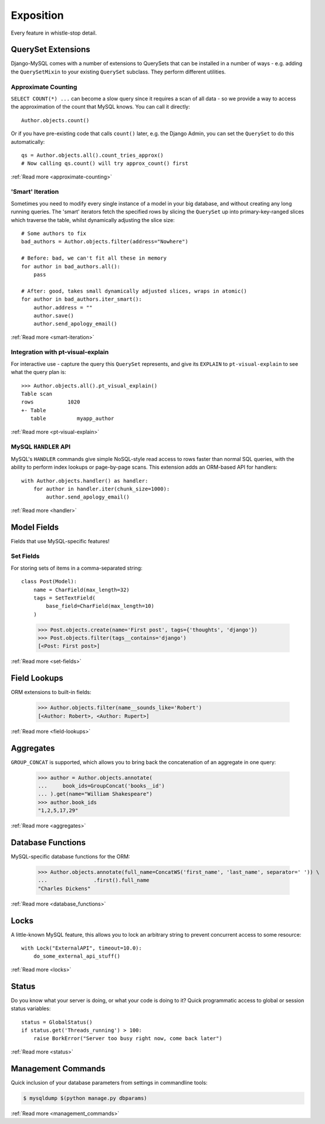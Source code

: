 Exposition
==========

Every feature in whistle-stop detail.

-------------------
QuerySet Extensions
-------------------

Django-MySQL comes with a number of extensions to QuerySets that can be
installed in a number of ways - e.g. adding the ``QuerySetMixin`` to your
existing ``QuerySet`` subclass. They perform different utilities.


Approximate Counting
--------------------

``SELECT COUNT(*) ...`` can become a slow query since it requires a scan of all
data - so we provide a way to access the approximation of the count that MySQL
knows. You can call it directly::

    Author.objects.count()

Or if you have pre-existing code that calls ``count()`` later, e.g. the Django
Admin, you can set the ``QuerySet`` to do this automatically::

    qs = Author.objects.all().count_tries_approx()
    # Now calling qs.count() will try approx_count() first

:ref:`Read more <approximate-counting>`


'Smart' Iteration
-----------------

Sometimes you need to modify every single instance of a model in your big
database, and without creating any long running queries. The 'smart' iterators
fetch the specified rows by slicing the ``QuerySet`` up into primary-key-ranged
slices which traverse the table, whilst dynamically adjusting the slice size::

    # Some authors to fix
    bad_authors = Author.objects.filter(address="Nowhere")

    # Before: bad, we can't fit all these in memory
    for author in bad_authors.all():
        pass

    # After: good, takes small dynamically adjusted slices, wraps in atomic()
    for author in bad_authors.iter_smart():
        author.address = ""
        author.save()
        author.send_apology_email()

:ref:`Read more <smart-iteration>`


Integration with pt-visual-explain
----------------------------------

For interactive use - capture the query this ``QuerySet`` represents, and give
its ``EXPLAIN`` to ``pt-visual-explain`` to see what the query plan is::

    >>> Author.objects.all().pt_visual_explain()
    Table scan
    rows           1020
    +- Table
       table          myapp_author

:ref:`Read more <pt-visual-explain>`


MySQL ``HANDLER`` API
---------------------

MySQL's ``HANDLER`` commands give simple NoSQL-style read access to rows faster
than normal SQL queries, with the ability to perform index lookups or
page-by-page scans. This extension adds an ORM-based API for handlers::

    with Author.objects.handler() as handler:
        for author in handler.iter(chunk_size=1000):
            author.send_apology_email()

:ref:`Read more <handler>`


------------
Model Fields
------------

Fields that use MySQL-specific features!

Set Fields
----------

For storing sets of items in a comma-separated string::

    class Post(Model):
        name = CharField(max_length=32)
        tags = SetTextField(
            base_field=CharField(max_length=10)
        )

..

    >>> Post.objects.create(name='First post', tags={'thoughts', 'django'})
    >>> Post.objects.filter(tags__contains='django')
    [<Post: First post>]

:ref:`Read more <set-fields>`


-------------
Field Lookups
-------------

ORM extensions to built-in fields:

    >>> Author.objects.filter(name__sounds_like='Robert')
    [<Author: Robert>, <Author: Rupert>]

:ref:`Read more <field-lookups>`


----------
Aggregates
----------

``GROUP_CONCAT`` is supported, which allows you to bring back the concatenation
of an aggregate in one query:

    >>> author = Author.objects.annotate(
    ...     book_ids=GroupConcat('books__id')
    ... ).get(name="William Shakespeare")
    >>> author.book_ids
    "1,2,5,17,29"

:ref:`Read more <aggregates>`


------------------
Database Functions
------------------

MySQL-specific database functions for the ORM:

    >>> Author.objects.annotate(full_name=ConcatWS('first_name', 'last_name', separator=' ')) \
    ...               .first().full_name
    "Charles Dickens"

:ref:`Read more <database_functions>`


-----
Locks
-----

A little-known MySQL feature, this allows you to lock an arbitrary string to
prevent concurrent access to some resource::

    with Lock("ExternalAPI", timeout=10.0):
        do_some_external_api_stuff()

:ref:`Read more <locks>`


------
Status
------

Do you know what your server is doing, or what your code is doing to it? Quick
programmatic access to global or session status variables::

    status = GlobalStatus()
    if status.get('Threads_running') > 100:
        raise BorkError("Server too busy right now, come back later")

:ref:`Read more <status>`


-------------------
Management Commands
-------------------

Quick inclusion of your database parameters from settings in commandline
tools:

.. code-block:: console

    $ mysqldump $(python manage.py dbparams)

:ref:`Read more <management_commands>`

